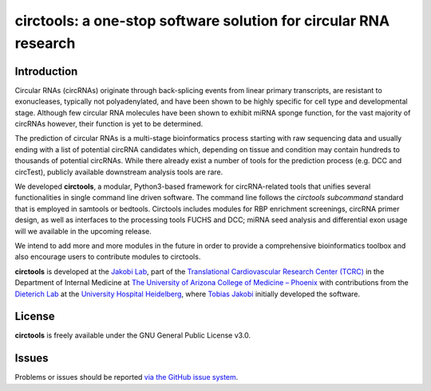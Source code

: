 .. circtools documentation master file, created by
   sphinx-quickstart on Thu Feb 22 15:40:25 2018.
   You can adapt this file completely to your liking, but it should at least
   contain the root `toctree` directive.

==================================================================
circtools: a one-stop software solution for circular RNA research
==================================================================

Introduction
============

Circular RNAs (circRNAs) originate through back-splicing events from linear primary transcripts, are resistant to exonucleases, typically not polyadenylated, and have been shown to be highly specific for cell type and developmental stage. Although few circular RNA molecules have been shown to exhibit miRNA sponge function, for the vast majority of circRNAs however, their function is yet to be determined.

The prediction of circular RNAs is a multi-stage bioinformatics process starting with raw sequencing data and usually ending with a list of potential circRNA candidates which, depending on tissue and condition may contain hundreds to thousands of potential circRNAs. While there already exist a number of tools for the prediction process (e.g. DCC and circTest), publicly available downstream analysis tools are rare.

We developed **circtools**, a modular, Python3-based framework for circRNA-related tools that unifies several functionalities in single command line driven software. The command line follows the `circtools subcommand` standard that is employed in samtools or bedtools. Circtools includes modules for RBP enrichment screenings, circRNA primer design, as well as interfaces to the processing tools FUCHS and DCC; miRNA seed analysis and differential exon usage will we available in the upcoming release.

We intend to add more and more modules in the future in order to provide a comprehensive bioinformatics toolbox and also encourage users to contribute modules to circtools.

**circtools** is developed at the `Jakobi Lab <https://jakobilab.org>`_, part of the `Translational Cardiovascular Research Center (TCRC) <https://https://phoenixmed.arizona.edu/tcrc/>`_ in the Department of Internal Medicine at `The University of Arizona College of Medicine – Phoenix <https://https://phoenixmed.arizona.edu/>`_ with contributions from the `Dieterich Lab <https://dieterichlab.org>`_ at the `University Hospital Heidelberg <https://www.heidelberg-university-hospital.com/>`_, where `Tobias Jakobi <https://tobias.jako.bi>`_ initially developed the software.


License
========
**circtools** is freely available under the GNU General Public License v3.0.


Issues
===============

Problems or issues should be reported `via the GitHub issue system <https://github.com/jakobilab/circtools/issues>`_.


